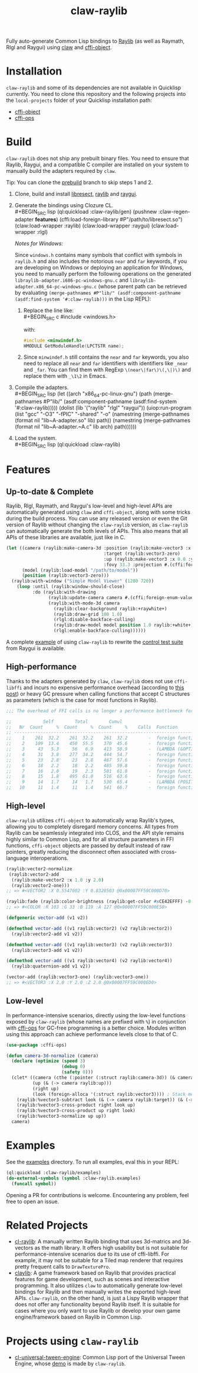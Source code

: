 #+TITLE: claw-raylib
[[https://github.com/raysan5/raylib/raw/master/logo/raylib_logo_animation.gif]]

Fully auto-generate Common Lisp bindings to [[https://www.raylib.com/][Raylib]] (as well as Raymath, Rlgl and Raygui) using [[https://github.com/borodust/claw][claw]] and [[https://github.com/bohonghuang/cffi-object][cffi-object]]. 
* Installation
~claw-raylib~ and some of its dependencies are not available in Quicklisp currently.
You need to clone this repository and the following projects into the =local-projects= folder of your Quicklisp installation path:
- [[https://github.com/bohonghuang/cffi-object][cffi-object]]
- [[https://github.com/bohonghuang/cffi-ops][cffi-ops]]
* Build
~claw-raylib~ does not ship any prebuilt binary files.
You need to ensure that Raylib, Raygui, and a compatible C compiler are installed on your system to manually build the adapters required by ~claw~.

Tip: You can clone the [[https://github.com/bohonghuang/claw-raylib/tree/prebuild][prebuild]] branch to skip steps 1 and 2.

1. Clone, build and install [[https://github.com/borodust/libresect][libresect]], [[https://github.com/raysan5/raylib][raylib]] and [[https://github.com/raysan5/raygui][raygui]].
2. Generate the bindings using Clozure CL. \\
   #+BEGIN_SRC lisp
     (ql:quickload :claw-raylib/gen)
     (pushnew :claw-regen-adapter *features*)
     (cffi:load-foreign-library #P"/path/to/libresect.so")
     (claw:load-wrapper :raylib)
     (claw:load-wrapper :raygui)
     (claw:load-wrapper :rlgl)
   #+END_SRC

   /Notes for Windows:/
   
   Since ~windows.h~ contains many symbols that conflict with symbols in ~raylib.h~ and also includes the notorious ~near~ and ~far~ keywords,
   if you are developing on Windows or deploying an application for Windows, you need to manually perform the following operations
   on the generated =libraylib-adapter.i686-pc-windows-gnu.c= and =libraylib-adapter.x86_64-pc-windows-gnu.c= (whose parent path can be retrieved
   by evaluating ~(merge-pathnames #P"lib/" (asdf:component-pathname (asdf:find-system '#:claw-raylib)))~ in the Lisp REPL):
   1. Replace the line like: \\
      #+BEGIN_SRC c
        #include <windows.h>
      #+END_SRC
      
      with:
      
      #+BEGIN_SRC c
        #include <minwindef.h>
        HMODULE GetModuleHandle(LPCTSTR name);
     #+END_SRC
   2. Since ~minwindef.h~ still contains the ~near~ and ~far~ keywords, you also need to replace all ~near~ and ~far~ identifiers with identifiers like ~_near~ and ~_far~.
      You can find them with RegExp ~\(near\|far\)\(,\|)\)~ and replace them with ~_\1\2~ in Emacs.
3. Compile the adapters. \\
   #+BEGIN_SRC lisp
     (let ((arch "x86_64-pc-linux-gnu")
           (path (merge-pathnames #P"lib/" (asdf:component-pathname (asdf:find-system '#:claw-raylib)))))
       (dolist (lib '("raylib" "rlgl" "raygui"))
         (uiop:run-program
          (list "gcc" "-O3" "-fPIC" "-shared" "-o"
                (namestring (merge-pathnames (format nil "lib~A-adapter.so" lib) path))
                (namestring (merge-pathnames (format nil "lib~A-adapter.~A.c" lib arch) path))))))
   #+END_SRC
4. Load the system. \\
   #+BEGIN_SRC lisp
     (ql:quickload :claw-raylib)
   #+END_SRC
* Features
** Up-to-date & Complete
Raylib, Rlgl, Raymath, and Raygui's low-level and high-level APIs are automatically generated using ~claw~ and ~cffi-object~,
along with some tricks during the build process. You can use any released version or even the Git version of Raylib without changing the ~claw-raylib~ version,
as ~claw-raylib~ can automatically generate the both levels of APIs. This also means that all APIs of these libraries are available, just like in C.

 #+BEGIN_SRC lisp
   (let ((camera (raylib:make-camera-3d :position (raylib:make-vector3 :x 10.0 :y 10.0 :z 10.0)
                                        :target (raylib:vector3-zero)
                                        :up (raylib:make-vector3 :x 0.0 :y 1.0 :z 0.0)
                                        :fovy 33.3 :projection #.(cffi:foreign-enum-value 'raylib:camera-projection :perspective)))
         (model (raylib:load-model "/path/to/model"))
         (position (raylib:vector3-zero)))
     (raylib:with-window ("Simple Model Viewer" (1280 720))
       (loop :until (raylib:window-should-close)
             :do (raylib:with-drawing
                   (raylib:update-camera camera #.(cffi:foreign-enum-value 'raylib:camera-mode :free))
                   (raylib:with-mode-3d camera
                     (raylib:clear-background raylib:+raywhite+)
                     (raylib:draw-grid 100 1.0)
                     (rlgl:disable-backface-culling)
                     (raylib:draw-model model position 1.0 raylib:+white+)
                     (rlgl:enable-backface-culling))))))
 #+END_SRC

A complete [[file:examples/raygui/controls-test-suite.lisp][example]] of using ~claw-raylib~ to rewrite the [[https://github.com/raysan5/raygui/blob/master/examples/controls_test_suite/controls_test_suite.c][control test suite]] from Raygui is available.
** High-performance
Thanks to the adapters generated by ~claw~, ~claw-raylib~ does not use ~cffi-libffi~ and incurs no expensive performance overhead (according to [[https://www.reddit.com/r/lisp/comments/ygebes/passing_c_struct_by_value_cffilibffi_is_250x/][this post]])
 or heavy GC pressure when calling functions that accept C structures as parameters (which is the case for most functions in Raylib).

 #+BEGIN_SRC lisp
   ;;; The overhead of FFI calls is no longer a performance bottleneck for the system.

   ;;            Self        Total        Cumul
   ;;   Nr  Count     %  Count     %  Count     %    Calls  Function
   ;; ------------------------------------------------------------------------
   ;;    1    261  32.2    261  32.2    261  32.2        -  foreign function rlVertex3f
   ;;    2    109  13.4    450  55.5    370  45.6        -  foreign function DrawTexturePro
   ;;    3     43   5.3     56   6.9    413  50.9        -  (LAMBDA (&OPTIONAL POSITION ORIGIN SCALE ROTATION TINT) :IN TILED-LAYER-RENDERER)
   ;;    4     31   3.8    277  34.2    444  54.7        -  foreign function rlVertex2f
   ;;    5     23   2.8     23   2.8    467  57.6        -  foreign function rlTexCoord2f
   ;;    6     18   2.2     18   2.2    485  59.8        -  foreign function __sched_yield
   ;;    7     16   2.0     19   2.3    501  61.8        -  foreign function rlSetTexture
   ;;    8     15   1.8    495  61.0    516  63.6        -  foreign function __claw_DrawTexturePro
   ;;    9     14   1.7     14   1.7    530  65.4        -  (LAMBDA (POSITION SCALE) :IN TILED-LAYER-RENDERER)
   ;;   10     11   1.4     11   1.4    541  66.7        -  foreign function rlBegin
 #+END_SRC
** High-level
~claw-raylib~ utilizes ~cffi-object~ to automatically wrap Raylib's types, allowing you to completely disregard memory concerns.
All types from Raylib can be seamlessly integrated into CLOS, and the API style remains highly similar to Common Lisp,
and for all structure parameters in FFI functions, ~cffi-object~ objects are passed by default instead of raw pointers,
greatly reducing the disconnect often associated with cross-language interoperations.

#+BEGIN_SRC lisp
  (raylib:vector2-normalize
   (raylib:vector2-add
    (raylib:make-vector2 :x 1.0 :y 2.0)
    (raylib:vector2-one)))
  ;; => #<VECTOR2 :X 0.5547002 :Y 0.8320503 @0x00007FF59C000D70>

  (raylib:fade (raylib:color-brightness (raylib:get-color #xCE42EFFF) -0.5) 0.5)
  ;; => #<COLOR :R 103 :G 33 :B 119 :A 127 @0x00007FF59C000E50>

  (defgeneric vector-add (v1 v2))

  (defmethod vector-add ((v1 raylib:vector2) (v2 raylib:vector2))
    (raylib:vector2-add v1 v2))

  (defmethod vector-add ((v1 raylib:vector3) (v2 raylib:vector3))
    (raylib:vector3-add v1 v2))

  (defmethod vector-add ((v1 raylib:vector4) (v2 raylib:vector4))
    (raylib:quaternion-add v1 v2))

  (vector-add (raylib:vector3-one) (raylib:vector3-one))
  ;; => #<VECTOR3 :X 2.0 :Y 2.0 :Z 2.0 @0x00007FF59C000ED0>
#+END_SRC
** Low-level
In performance-intensive scenarios, directly using the low-level functions exposed by ~claw-raylib~ (whose names are prefixed with ~%~)
in conjunction with [[https://github.com/bohonghuang/cffi-ops][cffi-ops]] for GC-free programming is a better choice. Modules written using this approach can achieve performance levels close to that of C.

#+BEGIN_SRC lisp
  (use-package :cffi-ops)

  (defun camera-3d-normalize (camera)
    (declare (optimize (speed 3)
                       (debug 0)
                       (safety 0)))
    (clet* ((camera (cthe (:pointer (:struct raylib:camera-3d)) (& camera)))
            (up (& (-> camera raylib:up)))
            (right up)
            (look (foreign-alloca '(:struct raylib:vector3)))) ; Stack memory allocation
      (raylib:%vector3-subtract look (& (-> camera raylib:target)) (& (-> camera raylib:position)))
      (raylib:%vector3-cross-product right look up)
      (raylib:%vector3-cross-product up right look)
      (raylib:%vector3-normalize up up))
    camera)
#+END_SRC
* Examples
[[file:examples/screenshots/controls-test-suite.png]]

See the [[file:examples/][examples]] directory. To run all examples, eval this in your REPL:

#+BEGIN_SRC lisp
  (ql:quickload :claw-raylib/examples)
  (do-external-symbols (symbol :claw-raylib.examples)
    (funcall symbol))
#+END_SRC

Opening a PR for contributions is welcome. Encountering any problem, feel free to open an issue.
* Related Projects
- [[https://github.com/longlene/cl-raylib][cl-raylib]]: A manually written Raylib binding that uses 3d-matrics and 3d-vectors as the math library.
  It offers high usability but is not suitable for performance-intensive scenarios due to its use of cffi-libffi.
  For example, it may not be suitable for a Tiled map renderer that requires pretty frequent calls to ~DrawTexturePro~.
- [[https://github.com/defun-games/claylib][claylib]]: A game framework based on Raylib that provides practical features for game development,
  such as scenes and interactive programming. It also utilizes ~claw~ to automatically generate low-level bindings for Raylib
  and then manually writes the exported high-level APIs. ~claw-raylib~, on the other hand, is just a Lispy Raylib wrapper that does not offer any functionality beyond Raylib itself.
  It is suitable for cases where you only want to use Raylib  or develop your own game engine/framework based on Raylib in Common Lisp.
* Projects using ~claw-raylib~
- [[https://github.com/bohonghuang/cl-universal-tween-engine][cl-universal-tween-engine]]: Common Lisp port of the Universal Tween Engine, whose [[https://github.com/bohonghuang/cl-universal-tween-engine/tree/master/demo][demo]] is made by ~claw-raylib~.
